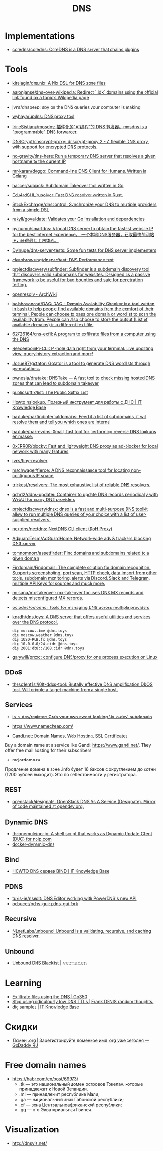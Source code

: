:PROPERTIES:
:ID:       ba8e53be-0c59-436f-8cb0-a1845f1086ad
:END:
#+title: DNS

* Implementations
- [[https://github.com/coredns/coredns][coredns/coredns: CoreDNS is a DNS server that chains plugins]]

* Tools
- [[https://github.com/kirelagin/dns.nix][kirelagin/dns.nix: A Nix DSL for DNS zone files]]
- [[https://github.com/aaronjanse/dns-over-wikipedia][aaronjanse/dns-over-wikipedia: Redirect `.idk` domains using the official link found on a topic's Wikipedia page]]
- [[https://github.com/jvns/dnspeep][jvns/dnspeep: spy on the DNS queries your computer is making]]
- [[https://github.com/wyhaya/updns][wyhaya/updns: DNS proxy tool]]
- [[https://github.com/IrineSistiana/mosdns][IrineSistiana/mosdns: 插件化的"可编程"的 DNS 转发器。mosdns is a "programmable" DNS forwarder.]]
- [[https://github.com/DNSCrypt/dnscrypt-proxy][DNSCrypt/dnscrypt-proxy: dnscrypt-proxy 2 - A flexible DNS proxy, with support for encrypted DNS protocols.]]
- [[https://github.com/no-gravity/dns-here][no-gravity/dns-here: Run a temporary DNS server that resolves a given hostname to the current IP]]
- [[https://github.com/mr-karan/doggo][mr-karan/doggo: Command-line DNS Client for Humans. Written in Golang]]
- [[https://github.com/haccer/subjack][haccer/subjack: Subdomain Takeover tool written in Go]]
- [[https://github.com/Edu4rdSHL/rusolver][Edu4rdSHL/rusolver: Fast DNS resolver written in Rust.]]
- [[https://github.com/StackExchange/dnscontrol][StackExchange/dnscontrol: Synchronize your DNS to multiple providers from a simple DSL]]
- [[https://github.com/rakyll/govalidate][rakyll/govalidate: Validates your Go installation and dependencies.]]
- [[https://github.com/pymumu/smartdns][pymumu/smartdns: A local DNS server to obtain the fastest website IP for the best Internet experience， 一个本地DNS服务器，获取最快的网站IP，获得最佳上网体验。]]
- [[https://github.com/Dylnuge/dns-server-tests][Dylnuge/dns-server-tests: Some fun tests for DNS server implementers]]
- [[https://github.com/cleanbrowsing/dnsperftest][cleanbrowsing/dnsperftest: DNS Performance test]]
- [[https://github.com/projectdiscovery/subfinder][projectdiscovery/subfinder: Subfinder is a subdomain discovery tool that discovers valid subdomains for websites. Designed as a passive framework to be useful for bug bounties and safe for penetration testing.]]
- [[https://wiki.archlinux.org/index.php/Openresolv][openresolv - ArchWiki]]
- [[https://github.com/baibhavanand/DAC][baibhavanand/DAC: DAC - Domain Availability Checker is a tool written in bash to help people find available domains from the comfort of their terminal. People can choose to pass one domain or wordlist to scan the availability from. People can also choose to store the output (List of available domains) in a different text file.]]
- [[https://github.com/62726164/dns-exfil][62726164/dns-exfil: A program to exfiltrate files from a computer using the DNS]]
- [[https://github.com/Reeceeboii/Pi-CLI][Reeceeboii/Pi-CLI: Pi-hole data right from your terminal. Live updating view, query history extraction and more!]]
- [[https://github.com/Josue87/gotator][Josue87/gotator: Gotator is a tool to generate DNS wordlists through permutations.]]
- [[https://github.com/pwnesia/dnstake][pwnesia/dnstake: DNSTake — A fast tool to check missing hosted DNS zones that can lead to subdomain takeover]]
- [[https://github.com/publicsuffix/list][publicsuffix/list: The Public Suffix List]]
- [[https://disnetern.ru/howto-nslookup-working-whith-dns/][Howto nslookup. Полезный инструмент для работы с ДНС | IT Knowledge Base]]
- [[https://github.com/hakluke/hakfindinternaldomains][hakluke/hakfindinternaldomains: Feed it a list of subdomains, it will resolve them and tell you which ones are internal]]
- [[https://github.com/hakluke/hakrevdns][hakluke/hakrevdns: Small, fast tool for performing reverse DNS lookups en masse.]]
- [[https://github.com/0xERR0R/blocky][0xERR0R/blocky: Fast and lightweight DNS proxy as ad-blocker for local network with many features]]
- [[https://github.com/jvns/tiny-resolver][jvns/tiny-resolver]]
- [[https://github.com/mschwager/fierce][mschwager/fierce: A DNS reconnaissance tool for locating non-contiguous IP space.]]
- [[https://github.com/trickest/resolvers][trickest/resolvers: The most exhaustive list of reliable DNS resolvers.]]
- [[https://github.com/qdm12/ddns-updater][qdm12/ddns-updater: Container to update DNS records periodically with WebUI for many DNS providers]]
- [[https://github.com/projectdiscovery/dnsx][projectdiscovery/dnsx: dnsx is a fast and multi-purpose DNS toolkit allow to run multiple DNS queries of your choice with a list of user-supplied resolvers.]]
- [[https://github.com/nextdns/nextdns][nextdns/nextdns: NextDNS CLI client (DoH Proxy)]]
- [[https://github.com/AdguardTeam/AdGuardHome][AdguardTeam/AdGuardHome: Network-wide ads & trackers blocking DNS server]]
- [[https://github.com/tomnomnom/assetfinder][tomnomnom/assetfinder: Find domains and subdomains related to a given domain]]
- [[https://github.com/Findomain/Findomain][Findomain/Findomain: The complete solution for domain recognition. Supports screenshoting, port scan, HTTP check, data import from other tools, subdomain monitoring, alerts via Discord, Slack and Telegram, multiple API Keys for sources and much more.]]
- [[https://github.com/musana/mx-takeover][musana/mx-takeover: mx-takeover focuses DNS MX records and detects misconfigured MX records.]]
- [[https://github.com/octodns/octodns][octodns/octodns: Tools for managing DNS across multiple providers]]
- [[https://github.com/knadh/dns.toys][knadh/dns.toys: A DNS server that offers useful utilities and services over the DNS protocol.]]
  : dig moscow.time @dns.toys
  : dig moscow.weather @dns.toys
  : dig 1USD-RUB.fx @dns.toys
  : dig 10.0.0.0/24.cidr @dns.toys
  : dig 2001:db8::/108.cidr @dns.toys
- [[https://github.com/garywill/proxc][garywill/proxc: configure DNS/proxy for one process execution on Linux]]

** DDoS
- [[https://github.com/thesc1ent1st/j0lt-ddos-tool][thesc1ent1st/j0lt-ddos-tool: Brutally effective DNS amplification DDOS tool. Will cripple a target machine from a single host.]]

** Services
- [[https://github.com/is-a-dev/register][is-a-dev/register: Grab your own sweet-looking '.is-a.dev' subdomain]]

- https://www.namecheap.com/

- [[https://www.gandi.net/en][Gandi.net: Domain Names, Web Hosting, SSL Certificates]]
Buy a domain name at a service like Gandi: https://www.gandi.net/.  They offer
free mail hosting for their subscribers

- majordomo.ru
Продление домена в зоне .info будет 16 баксов с округлением до сотни (1200 рублей выходит).  Это по себестоимости у регистратора.

** REST
- [[https://github.com/openstack/designate][openstack/designate: OpenStack DNS As A Service (Designate). Mirror of code maintained at opendev.org.]]

** Dynamic DNS
- [[https://github.com/theonemule/no-ip][theonemule/no-ip: A shell script that works as Dynamic Update Client (DUC) for noip.com]]
- [[https://github.com/theonemule/docker-dynamic-dns][docker-dynamic-dns]]

** Bind
- [[https://disnetern.ru/howto-dns-server-bind/][HOWTO DNS сервер BIND | IT Knowledge Base]]

** PDNS
- [[https://github.com/tuxis-ie/nsedit][tuxis-ie/nsedit: DNS Editor working with PowerDNS's new API]]
- [[https://github.com/odoucet/pdns-gui][odoucet/pdns-gui: pdns-gui fork]]

** Recursive
- [[https://github.com/NLnetLabs/unbound][NLnetLabs/unbound: Unbound is a validating, recursive, and caching DNS resolver.]]

** Unbound
- [[https://vermaden.wordpress.com/2020/11/18/unbound-dns-blacklist/][Unbound DNS Blacklist | 𝚟𝚎𝚛𝚖𝚊𝚍𝚎𝚗]]

* Learning
- [[https://www.go350.com/posts/exfiltrate-files-using-the-dns/][Exfiltrate files using the DNS | Go350]]
- [[https://00f.net/2019/11/03/stop-using-low-dns-ttls/][Stop using ridiculously low DNS TTLs | Frank DENIS random thoughts.]]
- [[https://disnetern.ru/dig-10-samples-linux/][dig samples | IT Knowledge Base]]

* Скидки

- [[https://ru.godaddy.com/tlds/org-domain?iphoneview=1&isc=rpacc19k&utm_source=gdredpoint&utm_medium=email&utm_campaign=ru-RU_other_email-nonrevenue_base_gd&utm_content=191106_4180_Engagement_Other_Product_Product-Notification_rpacc19k_4Y9rdxZ375nRC7KgRVqOGY][Домен .org | Зарегистрируйте доменное имя .org уже сегодня — GoDaddy RU]]

* Free domain names

  - [[https://habr.com/en/post/69973/]]
    - .tk — это национальный домен островов Токелау, которые принадлежат к Новой Зеландии.
    - .ml — принадлежит республике Мали;
    - .ga — национальный знак Габонской республики;
    - .cf — зона Центральноафриканской республики;
    - .gq — это Экваториальная Гвинея.

* Visualization

- [[http://dnsviz.net/]]
